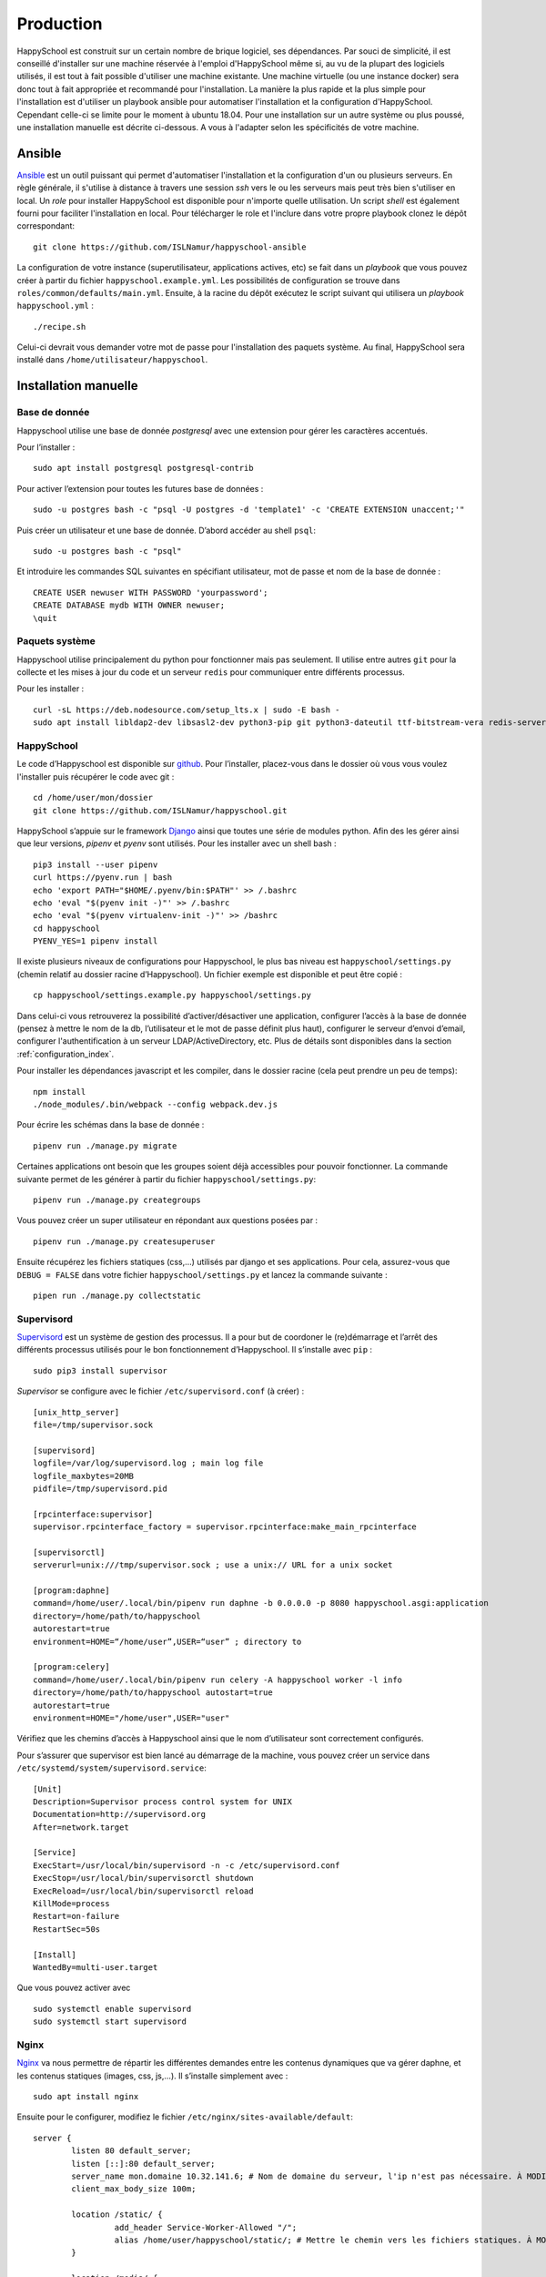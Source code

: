 .. _installation_production:

Production
*********************************************

HappySchool est construit sur un certain nombre de brique logiciel, ses dépendances.
Par souci de simplicité, il est conseillé d'installer sur une machine réservée
à l'emploi d'HappySchool même si, au vu de la plupart des logiciels utilisés,
il est tout à fait possible d'utiliser une machine existante. Une machine
virtuelle (ou une instance docker) sera donc tout à fait appropriée et
recommandé pour l'installation.
La manière la plus rapide et la plus simple pour l'installation est d'utiliser
un playbook ansible pour automatiser l'installation et la configuration d'HappySchool.
Cependant celle-ci se limite pour le moment à ubuntu 18.04. Pour une installation
sur un autre système ou plus poussé, une installation manuelle est décrite
ci-dessous. A vous à l'adapter selon les spécificités de votre machine.

Ansible
=======

`Ansible <https://www.ansible.com/>`__ est un outil puissant qui permet
d'automatiser l'installation et la configuration d'un ou plusieurs serveurs.
En règle générale, il s'utilise à distance à travers une session *ssh* vers
le ou les serveurs mais peut très bien s'utiliser en local. Un *role*
pour installer HappySchool est disponible pour n'importe quelle utilisation.
Un script *shell* est également fourni pour faciliter l'installation en local.
Pour télécharger le role et l'inclure dans votre propre playbook clonez le dépôt
correspondant:

::

   git clone https://github.com/ISLNamur/happyschool-ansible


La configuration de votre instance (superutilisateur, applications actives, etc) se
fait dans un *playbook* que vous pouvez créer à partir du fichier ``happyschool.example.yml``.
Les possibilités de configuration se trouve dans ``roles/common/defaults/main.yml``.
Ensuite, à la racine du dépôt exécutez le script suivant qui utilisera un *playbook*
``happyschool.yml`` :

::

   ./recipe.sh

Celui-ci devrait vous demander votre mot de passe pour l'installation des
paquets système. Au final, HappySchool sera installé dans
``/home/utilisateur/happyschool``.

Installation manuelle
=====================

Base de donnée
--------------

Happyschool utilise une base de donnée *postgresql* avec une extension
pour gérer les caractères accentués.

Pour l’installer :

::

   sudo apt install postgresql postgresql-contrib

Pour activer l’extension pour toutes les futures base de données :

::

   sudo -u postgres bash -c "psql -U postgres -d 'template1' -c 'CREATE EXTENSION unaccent;'"

Puis créer un utilisateur et une base de donnée. D’abord accéder au
shell ``psql``:

::

   sudo -u postgres bash -c "psql"

Et introduire les commandes SQL suivantes en spécifiant utilisateur, mot
de passe et nom de la base de donnée :

::

   CREATE USER newuser WITH PASSWORD 'yourpassword';
   CREATE DATABASE mydb WITH OWNER newuser;
   \quit

.. _paquets-système-1:

Paquets système
---------------

Happyschool utilise principalement du python pour fonctionner mais pas
seulement. Il utilise entre autres ``git`` pour la collecte et les mises
à jour du code et un serveur ``redis`` pour communiquer entre différents
processus.

Pour les installer :

::

   curl -sL https://deb.nodesource.com/setup_lts.x | sudo -E bash -                                                         
   sudo apt install libldap2-dev libsasl2-dev python3-pip git python3-dateutil ttf-bitstream-vera redis-server build-essential libssl-dev zlib1g-dev libbz2-dev libreadline-dev libsqlite3-dev wget curl llvm libncurses5-dev libncursesw5-dev xz-utils tk-dev libffi-dev liblzma-dev python-openssl nodejs


.. _happyschool-1:

HappySchool
-----------

Le code d’Happyschool est disponible sur
`github <https://github.com/ISLNamur/happyschool.git>`__. Pour
l’installer, placez-vous dans le dossier où vous vous voulez l'installer
puis récupérer le code avec git :

::

   cd /home/user/mon/dossier
   git clone https://github.com/ISLNamur/happyschool.git

HappySchool s’appuie sur le framework
`Django <https://www.djangoproject.com/>`__ ainsi que toutes une série
de modules python. Afin des les gérer ainsi que leur versions, *pipenv* et *pyenv*                                           
sont utilisés. Pour les installer avec un shell bash :

::

   pip3 install --user pipenv
   curl https://pyenv.run | bash                                                                                            
   echo 'export PATH="$HOME/.pyenv/bin:$PATH"' >> /.bashrc                                                                  
   echo 'eval "$(pyenv init -)"' >> /.bashrc                                                                                
   echo 'eval "$(pyenv virtualenv-init -)"' >> /bashrc
   cd happyschool
   PYENV_YES=1 pipenv install


Il existe plusieurs niveaux de configurations pour Happyschool, le plus
bas niveau est ``happyschool/settings.py`` (chemin relatif au dossier
racine d’Happyschool). Un fichier exemple est disponible et peut être copié :

::

   cp happyschool/settings.example.py happyschool/settings.py

Dans celui-ci vous retrouverez la possibilité d’activer/désactiver une
application, configurer l’accès à la base de donnée (pensez à mettre le
nom de la db, l’utilisateur et le mot de passe définit plus haut),
configurer le serveur d’envoi d’email, configurer l'authentification à
un serveur LDAP/ActiveDirectory, etc. Plus de détails sont disponibles
dans la section :ref:`configuration_index`.

Pour installer les dépendances javascript et les compiler, dans le
dossier racine (cela peut prendre un peu de temps):

::

   npm install
   ./node_modules/.bin/webpack --config webpack.dev.js

Pour écrire les schémas dans la base de donnée :

::

   pipenv run ./manage.py migrate

Certaines applications ont besoin que les groupes soient déjà
accessibles pour pouvoir fonctionner. La commande suivante permet de les
générer à partir du fichier ``happyschool/settings.py``:

::

   pipenv run ./manage.py creategroups

Vous pouvez créer un super utilisateur en répondant aux questions posées
par :

::

   pipenv run ./manage.py createsuperuser

Ensuite récupérez les fichiers statiques (css,…) utilisés par django et
ses applications. Pour cela, assurez-vous que ``DEBUG = FALSE`` dans
votre fichier ``happyschool/settings.py`` et lancez la commande suivante
:

::

   pipen run ./manage.py collectstatic


Supervisord
-----------

`Supervisord <http://supervisord.org/>`__ est un système de gestion des
processus. Il a pour but de coordoner le (re)démarrage et l’arrêt des
différents processus utilisés pour le bon fonctionnement d’Happyschool.
Il s’installe avec ``pip`` :

::

   sudo pip3 install supervisor

*Supervisor* se configure avec le fichier ``/etc/supervisord.conf`` (à
créer) :

::

    [unix_http_server]
    file=/tmp/supervisor.sock

    [supervisord]
    logfile=/var/log/supervisord.log ; main log file
    logfile_maxbytes=20MB
    pidfile=/tmp/supervisord.pid

    [rpcinterface:supervisor]
    supervisor.rpcinterface_factory = supervisor.rpcinterface:make_main_rpcinterface

    [supervisorctl]
    serverurl=unix:///tmp/supervisor.sock ; use a unix:// URL for a unix socket

    [program:daphne]
    command=/home/user/.local/bin/pipenv run daphne -b 0.0.0.0 -p 8080 happyschool.asgi:application
    directory=/home/path/to/happyschool
    autorestart=true
    environment=HOME=“/home/user”,USER=“user” ; directory to

    [program:celery]
    command=/home/user/.local/bin/pipenv run celery -A happyschool worker -l info
    directory=/home/path/to/happyschool autostart=true
    autorestart=true
    environment=HOME="/home/user",USER="user"

Vérifiez que les chemins d’accès à
Happyschool ainsi que le nom d’utilisateur sont correctement configurés.

Pour s’assurer que supervisor est bien lancé au démarrage de la machine,
vous pouvez créer un service dans
``/etc/systemd/system/supervisord.service``:

::

   [Unit]
   Description=Supervisor process control system for UNIX
   Documentation=http://supervisord.org
   After=network.target

   [Service]
   ExecStart=/usr/local/bin/supervisord -n -c /etc/supervisord.conf
   ExecStop=/usr/local/bin/supervisorctl shutdown
   ExecReload=/usr/local/bin/supervisorctl reload
   KillMode=process
   Restart=on-failure
   RestartSec=50s

   [Install]
   WantedBy=multi-user.target

Que vous pouvez activer avec

::

   sudo systemctl enable supervisord
   sudo systemctl start supervisord

Nginx
-----

`Nginx <https://www.nginx.com/>`__ va nous permettre de répartir les
différentes demandes entre les contenus dynamiques que va gérer daphne,
et les contenus statiques (images, css, js,…). Il s’installe simplement
avec :

::

   sudo apt install nginx

Ensuite pour le configurer, modifiez le fichier
``/etc/nginx/sites-available/default``:

::

   server {
           listen 80 default_server;
           listen [::]:80 default_server;
           server_name mon.domaine 10.32.141.6; # Nom de domaine du serveur, l'ip n'est pas nécessaire. À MODIFIER.
           client_max_body_size 100m;

           location /static/ {
                    add_header Service-Worker-Allowed "/";
                    alias /home/user/happyschool/static/; # Mettre le chemin vers les fichiers statiques. À MODIFIER.
           }

           location /media/ {
                    alias /home/user/happyschool/media/; # Mettre le chemin vers les fichiers media (upload,…). À MODIFIER.
           }

           location /favicon.ico {
                    alias /home/user/happyschool/static/favicon.ico; # Mettre le chemin correct.
           }

           # On transmet le reste à daphne.
           location / {
                    proxy_pass http://0.0.0.0:8080; # Le port d'écoute de daphne.
                    proxy_set_header Upgrade $http_upgrade;
                    proxy_set_header Connection "upgrade";

                    proxy_redirect     off;
                    proxy_set_header   Host $host;
                    proxy_set_header   X-Real-IP $remote_addr;
                    proxy_set_header   X-Forwarded-For $proxy_add_x_forwarded_for;
                    proxy_set_header   X-Forwarded-Host $server_name;
           }
   }

Pour vérifier qu’il n’y a pas de faute de syntaxe, la commande
``sudo nginx -t`` est bien utile. Ensuite pour charger la nouvelle
configuration :

::

   sudo systemctl reload nginx

Happyschool devrait maintenant être accessible à l’adresse IP ou au nom
de domaine que vous avez choisi. La prochaine étape est la
:ref:`configuration_index` Happyschool que ce soit pour
l’envoi automatique des courriels ou pour le choix des applications.
